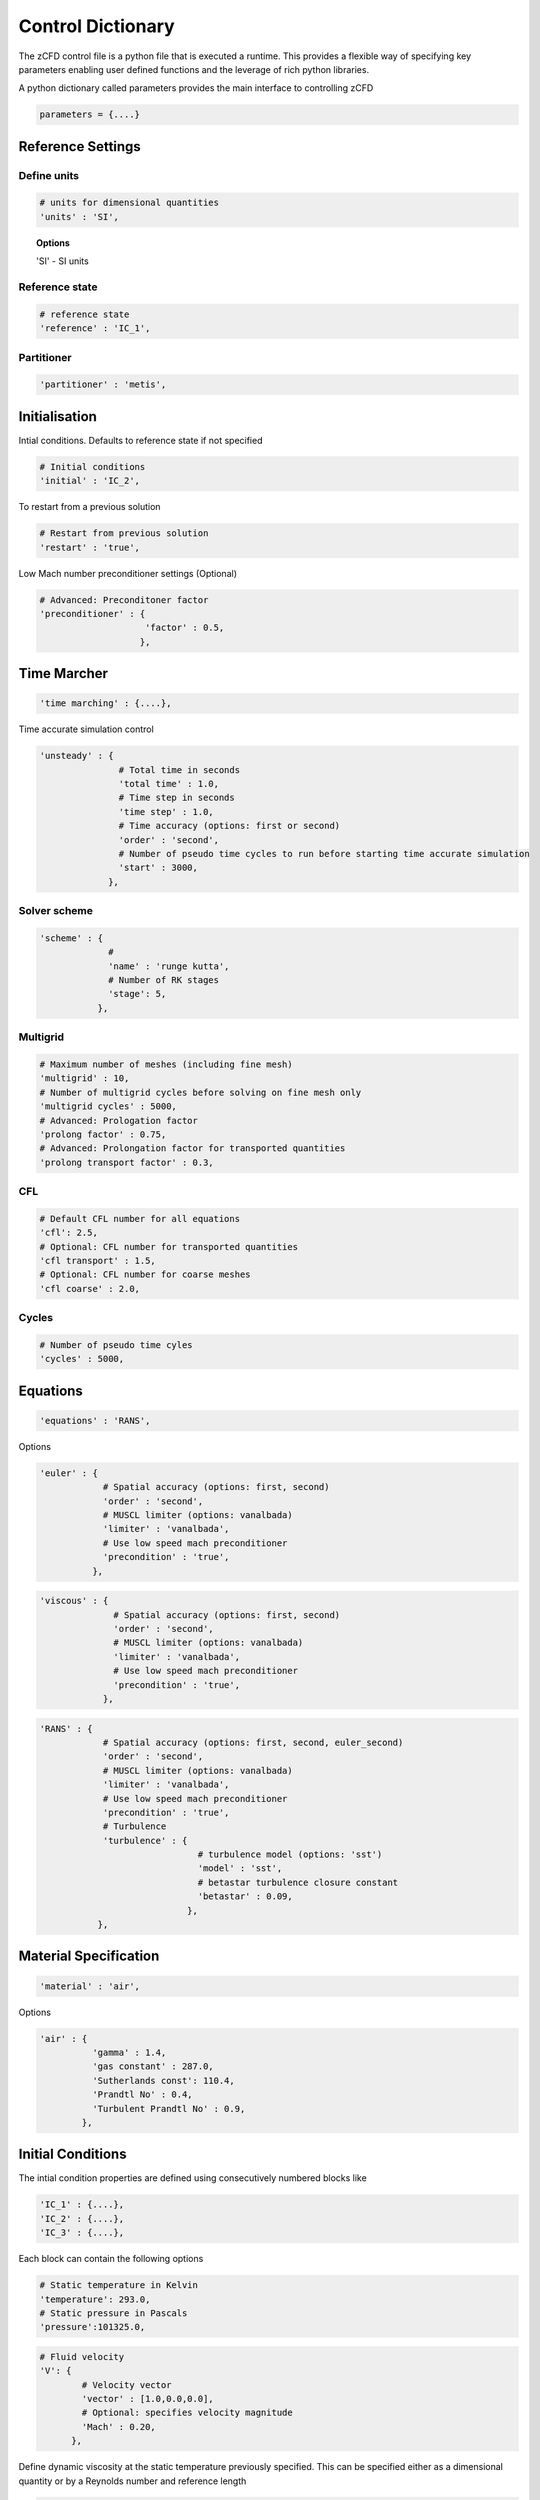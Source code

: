 Control Dictionary
==================

The zCFD control file is a python file that is executed a runtime. This provides a flexible way of specifying key parameters enabling user defined functions and the leverage of rich python libraries.

A python dictionary called parameters provides the main interface to controlling zCFD

.. code-block:: python

    parameters = {....}

Reference Settings
------------------

Define units  
^^^^^^^^^^^^

.. code-block:: python

    # units for dimensional quantities
    'units' : 'SI',

.. topic:: Options

    'SI' - SI units

Reference state
^^^^^^^^^^^^^^^

.. code-block:: python

    # reference state
    'reference' : 'IC_1',

.. seealso:: See `Initial Conditions`_ 

Partitioner
^^^^^^^^^^^

.. code-block:: python

    'partitioner' : 'metis',


Initialisation
--------------

Intial conditions. Defaults to reference state if not specified

.. code-block:: python

    # Initial conditions
    'initial' : 'IC_2',

.. seealso:: See `Initial Conditions`_

To restart from a previous solution

.. code-block:: python

    # Restart from previous solution
    'restart' : 'true',

Low Mach number preconditioner settings (Optional)

.. code-block:: python

    # Advanced: Preconditoner factor
    'preconditioner' : {
                        'factor' : 0.5,
                       },

Time Marcher
------------

.. code-block:: python

    'time marching' : {....},

Time accurate simulation control

.. code-block:: python

    'unsteady' : {
                   # Total time in seconds
                   'total time' : 1.0,
                   # Time step in seconds
                   'time step' : 1.0,
                   # Time accuracy (options: first or second)
                   'order' : 'second',
                   # Number of pseudo time cycles to run before starting time accurate simulation
                   'start' : 3000, 
                 },

Solver scheme
^^^^^^^^^^^^^
.. code-block:: python

    'scheme' : {
                 # 
                 'name' : 'runge kutta',
                 # Number of RK stages 
                 'stage': 5,
               },

Multigrid
^^^^^^^^^
.. code-block:: python

    # Maximum number of meshes (including fine mesh)
    'multigrid' : 10, 
    # Number of multigrid cycles before solving on fine mesh only
    'multigrid cycles' : 5000,
    # Advanced: Prologation factor
    'prolong factor' : 0.75,
    # Advanced: Prolongation factor for transported quantities
    'prolong transport factor' : 0.3,

CFL
^^^
.. code-block:: python

    # Default CFL number for all equations 
    'cfl': 2.5,
    # Optional: CFL number for transported quantities 
    'cfl transport' : 1.5,
    # Optional: CFL number for coarse meshes
    'cfl coarse' : 2.0,

Cycles
^^^^^^
.. code-block:: python

    # Number of pseudo time cyles 
    'cycles' : 5000,



Equations
---------

.. code-block:: python

    'equations' : 'RANS',

Options

.. code-block:: python

  'euler' : {
              # Spatial accuracy (options: first, second)
              'order' : 'second',
              # MUSCL limiter (options: vanalbada)
              'limiter' : 'vanalbada',
              # Use low speed mach preconditioner
              'precondition' : 'true',                                          
            },

.. code-block:: python

    'viscous' : {
                  # Spatial accuracy (options: first, second)
                  'order' : 'second',
                  # MUSCL limiter (options: vanalbada)
                  'limiter' : 'vanalbada',
                  # Use low speed mach preconditioner                                            
                  'precondition' : 'true',                                          
                },


.. code-block:: python

    'RANS' : {
                # Spatial accuracy (options: first, second, euler_second)
                'order' : 'second',
                # MUSCL limiter (options: vanalbada)
                'limiter' : 'vanalbada',
                # Use low speed mach preconditioner 
                'precondition' : 'true', 
                # Turbulence                                        
                'turbulence' : {
                                  # turbulence model (options: 'sst') 
                                  'model' : 'sst',
                                  # betastar turbulence closure constant
                                  'betastar' : 0.09,
                                },
               },

Material Specification
----------------------

.. code-block:: python

    'material' : 'air',

Options

.. code-block:: python

    'air' : {
              'gamma' : 1.4,
              'gas constant' : 287.0,
              'Sutherlands const': 110.4,
              'Prandtl No' : 0.4,
              'Turbulent Prandtl No' : 0.9,
            },

Initial Conditions
------------------

The intial condition properties are defined using consecutively numbered blocks like

.. code-block:: python

    'IC_1' : {....},
    'IC_2' : {....},
    'IC_3' : {....},

Each block can contain the following options 

.. code-block:: python

    # Static temperature in Kelvin
    'temperature': 293.0,
    # Static pressure in Pascals
    'pressure':101325.0,

.. code-block:: python

    # Fluid velocity
    'V': {
            # Velocity vector
            'vector' : [1.0,0.0,0.0],
            # Optional: specifies velocity magnitude  
            'Mach' : 0.20,
          },

Define dynamic viscosity at the static temperature previously specified.
This can be specified either as a dimensional quantity or by a Reynolds number and reference length

.. code-block:: python
  
    # Dynamic viscosity in dimensional units 
    'viscosity' : 1.83e-5,

or

.. code-block:: python

    # Reynolds number
    'Reynolds No' : 5.0e6,
    # Reference length 
    'Reference Length' : 1.0, 

Turbulence intensity is defined as the ratio of velocity fluctuations :math:`u^{'}` to the mean flow velocity. A turbulence intensity of
1% is considered low and greater than 10% is considered high.   

.. code-block:: python

    # Turbulence intensity %
    'turbulence intensity': 0.01,

The eddy viscosity ratio :math:`(\mu_t/\mu)` varies depending type of flow.
For external flows this ratio varies from  0.1 to 1 (wind tunnel 1 to 10)

For internal flows there is greater dependence on Reynolds number. Typical values are:

+------+-------+------+--------+--------+--------+-----------+
| Re   |  3000 | 5000 | 10,000 | 15,000 | 20,000 | > 100,000 |
+------+-------+------+--------+--------+--------+-----------+
| eddy |  11.6 | 16.5 | 26.7   | 34.0   | 50.1   |  100      |
+------+-------+------+--------+--------+--------+-----------+

.. code-block:: python

    # Eddy viscosity ratio
    'eddy viscosity ratio': 0.1,

.. code-block:: python

    'profile' : {
                 'ABL' : {
                           'roughness length' : 0.0003,
                           'friction velocity' : 0.4,
                           'surface layer height' : -1.0,
                           'Monin-Obukhov length' : -1.0,
                           'TKE' : 0.928,
                           'z0'  : -0.75,
                          },
                },

Certain conditions are specified relatively

.. code-block:: python

    'reference' : 'IC_1',
    # total pressure/reference static pressure
    'total pressure ratio' : 1.0,
    # total temperature/reference static temperature
    'total temperature ratio' : 1.0,

.. code-block:: python

    'reference' : 'IC_1',
    # static pressure/reference static pressure
    'static pressure ratio' : 1.0,


Boundary Conditions
-------------------

Boundary condition properties are defined using consecutively numbered blocks like

.. code-block:: python

    'BC_1' : {....},
    'BC_2' : {....},

Wall
^^^^

.. code-block:: python

    # Zone type tag
    'ref' : 3,
    # Optional: Specific zone boundary condition overide
    'zone' : [0,1,2,3],
    # Boundary condition type
    'type' : 'wall',

There are three kind of wall boundaries that can be specified.

For slip walls use

.. code-block:: python

    'kind' : 'slip',

For no slip walls  and low Reynolds number :math:`(y^{+} \leq 1)` RANS meshes use

.. code-block:: python

    'kind' : 'noslip',

For no slip wall with automatic wall functions for meshes with variable :math:`y^{+}` use

.. code-block:: python

    'kind' : 'wallfunction',

Roughness specification

.. code-block:: python

    'roughness' : {
                    # Type of roughness specification (option: height or length)
                    'type' : 'height',
                    # Constant roughness
                    'scalar' : 0.001,
                    # Roughnes field specified as a VTK file
                    'field' : 'roughness.vtp',
                  },

.. note::
    
    The roughness at each boundary face is set by finding the nearest point to the face centre on the supplied VTK file with the roughness 
    value looked up in a node based scalar array called 'Roughness'

Wall velocity

.. code-block:: python

    'V' : {
    .
    .
    },

Options

.. code-block:: python
    
    'linear' : {
                # Velocity vector
                'vector' : [1.0,0.0,0.0],
                # Optional: specifies velocity magnitude  
                'Mach' : 0.20,
    },

or

.. code-block:: python

    'rotating' : {
                    # Rotational velocity in rad/s
                    'omega' : 2.0,
                    # Rotation axis
                    'axis' : [1.0,0.0,0.0],
                    # Rotation origin
                    'origin' : [0.0,0.0,0.0],
    },

Farfield
^^^^^^^^

.. code-block:: python

    # Zone type tag
    'ref' : 9,
    # Optional: Specific zone boundary condition overide
    'zone' : [0,1,2,3],
    # Boundary condition type
    'type' : 'farfield',
    # Kind of farfield
    'kind' : 'riemann',
    # Farfield conditions
    'condition' : 'IC_1',

Inflow
^^^^^^

.. code-block:: python

    # Zone type tag
    'ref' : 4,
    # Optional: Specific zone boundary condition overide
    'zone' : [0,1,2,3],
    # Boundary condition type
    'type' : 'inflow',
    # Kind of inflow
    'kind' : 'default',
    # Inflow conditions
    'condition' : 'IC_2',

.. note:: 

    This boundary condition is specified by a total pressure and temperature ratios that needs to be defined by the 
    condition this refers to. See `Initial Conditions`_.

Outflow
^^^^^^^

.. code-block:: python

    # Zone type tag
    'ref' : 5,
    # Optional: Specific zone boundary condition overide
    'zone' : [0,1,2,3],
    # Boundary condition type
    'type' : 'outflow',
    # Kind of outflow
    'kind' : 'default',
    # Outflow conditions
    'condition' : 'IC_3',

.. note:: 

    This boundary condition is specified by a static pressure ratio that needs to be defined by the 
    condition this refers to. See `Initial Conditions`_.

Symmetry
^^^^^^^^

.. code-block:: python

    # Zone type tag
    'ref' : 7,
    # Optional: Specific zone boundary condition overide
    'zone' : [0,1,2,3],
    # Boundary condition type
    'type' : 'symmetry',

Reporting
---------

.. code-block:: python

    'report' : {
                  # Report frequency
                  'frequency' : 1,
                  'monitor' : {
                                 'MR_1' : {
                                            'name' : 'mast_1',
                                            'point' : [49673.0, 58826.0, 1120.0],
                                            'variables' : ['V','ti'],
                                          },
                              },

                  'forces' : {
                        'FR_1' : {
                                     'name' : 'wall',
                                     'zone' : [11,12,13,14,15,20,21,22,23,24,25,26,27,28],
                                     'transform' : my_transform,
                                     'reference area' : 0.112032,
                                 },
                      },
                },

Output
------

.. code-block:: python

    'write output' : {
                      # Output format
                      'format' : 'vtk',
                      # Variables to output on each boundary type
                      'surface variables': ['V','p'],
                      # Field variables to be output
                      'volume variables' : ['V','p'],
                      # Output frequency
                      'frequency' : 100,
                    },   

.. topic:: Output Variables

  +---------------------+---------------------+-----------------------------+
  | Variable Name       | Alias               | Definition                  |
  +=====================+=====================+=============================+
  | temperature         | T, t                |                             |
  +---------------------+---------------------+-----------------------------+
  | pressure            | p                   |                             |
  +---------------------+---------------------+-----------------------------+
  | density             | rho                 |                             |
  +---------------------+---------------------+-----------------------------+
  | velocity            | V, v                |                             |
  +---------------------+---------------------+-----------------------------+
  | cp                  |                     |                             |
  +---------------------+---------------------+-----------------------------+
  | mach                | m                   |                             |
  +---------------------+---------------------+-----------------------------+
  | viscosity           | mu                  |                             |
  +---------------------+---------------------+-----------------------------+
  | kinematicviscosity  | nu                  |                             |
  +---------------------+---------------------+-----------------------------+ 
  | gauge_pressure      |                     |                             |
  +---------------------+---------------------+-----------------------------+
  | vorticity           |                     |                             |
  +---------------------+---------------------+-----------------------------+
  | Qcriterion          |                     |                             |
  +---------------------+---------------------+-----------------------------+
  | turbulenceintensity | ti                  |                             |
  +---------------------+---------------------+-----------------------------+
  | eddy                |                     |                             |
  +---------------------+---------------------+-----------------------------+
  | cell_velocity       |                     |                             |
  +---------------------+---------------------+-----------------------------+
  | centre              |                     |                             |
  +---------------------+---------------------+-----------------------------+
  | walldistance        |                     |                             |
  +---------------------+---------------------+-----------------------------+
  | walldistancezone    |                     |                             |
  +---------------------+---------------------+-----------------------------+
  | parent              |                     |                             |
  +---------------------+---------------------+-----------------------------+

  Surface only quantities

  +---------------------+---------------------+-----------------------------+  
  | pressureforce       |                     |                             |
  +---------------------+---------------------+-----------------------------+
  | pressuremoment      |                     |                             |
  +---------------------+---------------------+-----------------------------+
  | pressuremomentx     |                     |                             |
  +---------------------+---------------------+-----------------------------+
  | pressuremomenty     |                     |                             |
  +---------------------+---------------------+-----------------------------+
  | pressuremomentz     |                     |                             |
  +---------------------+---------------------+-----------------------------+
  | frictionforce       |                     |                             |
  +---------------------+---------------------+-----------------------------+
  | frictionmoment      |                     |                             |
  +---------------------+---------------------+-----------------------------+
  | roughness           |                     |                             |
  +---------------------+---------------------+-----------------------------+
  | ut                  |                     |                             |
  +---------------------+---------------------+-----------------------------+
  | yplus               |                     |                             |
  +---------------------+---------------------+-----------------------------+
  | zone                |                     |                             |
  +---------------------+---------------------+-----------------------------+
  | cf                  |                     |                             |
  +---------------------+---------------------+-----------------------------+

    


